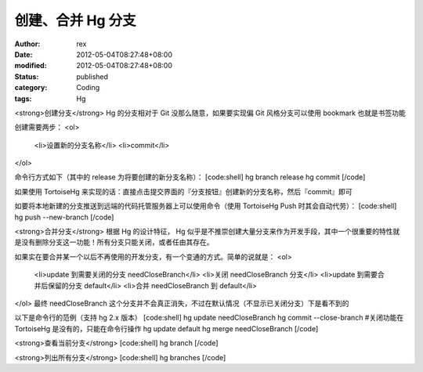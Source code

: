 
创建、合并 Hg 分支
######################


:author: rex
:date: 2012-05-04T08:27:48+08:00
:modified: 2012-05-04T08:27:48+08:00
:status: published
:category: Coding
:tags: Hg


<strong>创建分支</strong>
Hg 的分支相对于 Git 没那么随意，如果要实现偏 Git 风格分支可以使用 bookmark 也就是书签功能

创建需要两步：
<ol>
	<li>设置新的分支名称</li>
	<li>commit</li>
</ol>

命令行方式如下（其中的 release 为将要创建的新分支名称）：
[code:shell]
hg branch release
hg commit
[/code]

如果使用 TortoiseHg 来实现的话：直接点击提交界面的『分支按钮』创建新的分支名称，然后『commit』即可

如要将本地新建的分支推送到远端的代码托管服务器上可以使用命令（使用 TortoiseHg Push 时其会自动代劳）：
[code:shell]
hg push --new-branch
[/code]

<strong>合并分支</strong>
根据 Hg 的设计特征， Hg 似乎是不推崇创建大量分支来作为开发手段，其中一个很重要的特性就是没有删除分支这一功能！所有分支只能关闭，或者任由其存在。

如果实在要合并某一个以后不再使用的开发分支，有一个变通的方式。简单的说就是：
<ol>
	<li>update 到需要关闭的分支 needCloseBranch</li>
	<li>关闭 needCloseBranch 分支</li>
	<li>update 到需要合并后保留的分支 default</li>
	<li>合并 needCloseBranch 到 default</li>
</ol>
最终 needCloseBranch 这个分支并不会真正消失，不过在默认情况（不显示已关闭分支）下是看不到的

以下是命令行的范例（支持 hg 2.x 版本）
[code:shell]
hg update needCloseBranch 
hg commit --close-branch #关闭功能在 TortoiseHg 是没有的，只能在命令行操作
hg update default
hg merge needCloseBranch 
[/code]

<strong>查看当前分支</strong>
[code:shell]
hg branch
[/code]

<strong>列出所有分支</strong>
[code:shell]
hg branches
[/code]
